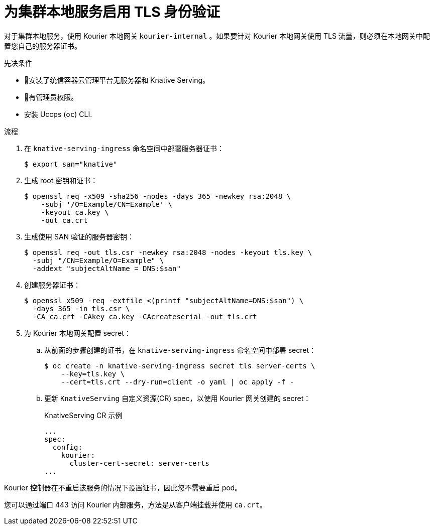 // Module included in the following assemblies:
//
// * /serverless/security/serverless-config-tls.adoc

:_content-type: PROCEDURE
[id="serverless-enabling-tls-local-services_{context}"]
= 为集群本地服务启用 TLS 身份验证

对于集群本地服务，使用 Kourier 本地网关 `kourier-internal` 。如果要针对 Kourier 本地网关使用 TLS 流量，则必须在本地网关中配置您自己的服务器证书。

.先决条件

* 安装了统信容器云管理平台无服务器和 Knative Serving。
* 有管理员权限。
* 安装 Uccps (`oc`) CLI.

.流程

. 在 `knative-serving-ingress` 命名空间中部署服务器证书：
+
[source,terminal]
----
$ export san="knative"
----
+

. 生成 root 密钥和证书：
+
[source,terminal]
----
$ openssl req -x509 -sha256 -nodes -days 365 -newkey rsa:2048 \
    -subj '/O=Example/CN=Example' \
    -keyout ca.key \
    -out ca.crt
----

. 生成使用 SAN 验证的服务器密钥：
+
[source,terminal]
----
$ openssl req -out tls.csr -newkey rsa:2048 -nodes -keyout tls.key \
  -subj "/CN=Example/O=Example" \
  -addext "subjectAltName = DNS:$san"
----

. 创建服务器证书：
+
[source,terminal]
----
$ openssl x509 -req -extfile <(printf "subjectAltName=DNS:$san") \
  -days 365 -in tls.csr \
  -CA ca.crt -CAkey ca.key -CAcreateserial -out tls.crt
----

. 为 Kourier 本地网关配置 secret：
.. 从前面的步骤创建的证书，在 `knative-serving-ingress` 命名空间中部署 secret：
+
[source,terminal]
----
$ oc create -n knative-serving-ingress secret tls server-certs \
    --key=tls.key \
    --cert=tls.crt --dry-run=client -o yaml | oc apply -f -
----

.. 更新 `KnativeServing` 自定义资源(CR) spec，以使用 Kourier 网关创建的 secret：
+
.KnativeServing CR 示例
[source,yaml]
----
...
spec:
  config:
    kourier:
      cluster-cert-secret: server-certs
...
----

Kourier 控制器在不重启该服务的情况下设置证书，因此您不需要重启 pod。

您可以通过端口 443 访问 Kourier 内部服务，方法是从客户端挂载并使用 `ca.crt`。
